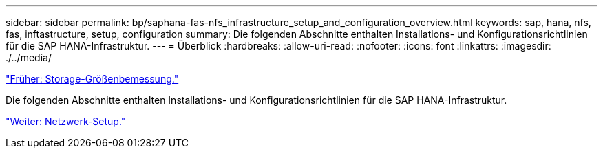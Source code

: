 ---
sidebar: sidebar 
permalink: bp/saphana-fas-nfs_infrastructure_setup_and_configuration_overview.html 
keywords: sap, hana, nfs, fas, inftastructure, setup, configuration 
summary: Die folgenden Abschnitte enthalten Installations- und Konfigurationsrichtlinien für die SAP HANA-Infrastruktur. 
---
= Überblick
:hardbreaks:
:allow-uri-read: 
:nofooter: 
:icons: font
:linkattrs: 
:imagesdir: ./../media/


link:saphana-fas-nfs_storage_sizing.html["Früher: Storage-Größenbemessung."]

Die folgenden Abschnitte enthalten Installations- und Konfigurationsrichtlinien für die SAP HANA-Infrastruktur.

link:saphana-fas-nfs_network_setup.html["Weiter: Netzwerk-Setup."]
